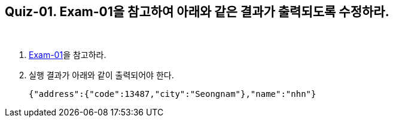== Quiz-01. Exam-01을 참고하여 아래와 같은 결과가 출력되도록 수정하라.

{empty} + 

1. link:../example/exam-01.adoc[Exam-01]을 참고하라.

2. 실행 결과가 아래와 같이 출력되어야 한다.
+
[source,json]
----
{"address":{"code":13487,"city":"Seongnam"},"name":"nhn"}
----
+

